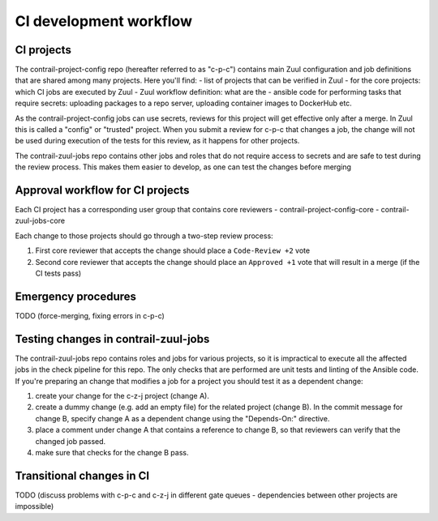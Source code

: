 CI development workflow
=======================

CI projects
-----------

The contrail-project-config repo (hereafter referred to as "c-p-c") contains main Zuul configuration and job definitions that are shared among many projects. Here you'll find:
- list of projects that can be verified in Zuul
- for the core projects: which CI jobs are executed by Zuul
- Zuul workflow definition: what are the 
- ansible code for performing tasks that require secrets: uploading packages to a repo server, uploading container images to DockerHub etc.

As the contrail-project-config jobs can use secrets, reviews for this
project will get effective only after a merge. In Zuul this is called a
"config" or "trusted" project. When you submit a review for c-p-c that
changes a job, the change will not be used during execution of the tests for
this review, as it happens for other projects.


The contrail-zuul-jobs repo contains other jobs and roles that do not
require access to secrets and are safe to test during the review process.
This makes them easier to develop, as one can test the changes before merging


Approval workflow for CI projects
---------------------------------

Each CI project has a corresponding user group that contains core reviewers 
- contrail-project-config-core
- contrail-zuul-jobs-core

Each change to those projects should go through a two-step review process:

#. First core reviewer that accepts the change should place a ``Code-Review +2``
   vote
#. Second core reviewer that accepts the change should place an ``Approved +1``
   vote that will result in a merge (if the CI tests pass)

Emergency procedures
--------------------

TODO (force-merging, fixing errors in c-p-c)


Testing changes in contrail-zuul-jobs
-------------------------------------

The contrail-zuul-jobs repo contains roles and jobs for various projects, so
it is impractical to execute all the affected jobs in the check pipeline for
this repo. The only checks that are performed are unit tests and linting of
the Ansible code. If you're preparing an change that modifies a job for a
project you should test it as a dependent change:

#. create your change for the c-z-j project (change A).
#. create a dummy change (e.g. add an empty file) for the related project
   (change B). In the commit message for change B, specify change A as a
   dependent change using the "Depends-On:" directive.
#. place a comment under change A that contains a reference to change B, so
   that reviewers can verify that the changed job passed.
#. make sure that checks for the change B pass.

Transitional changes in CI
--------------------------

TODO (discuss problems with c-p-c and c-z-j in different gate queues -
dependencies between other projects are impossible)
